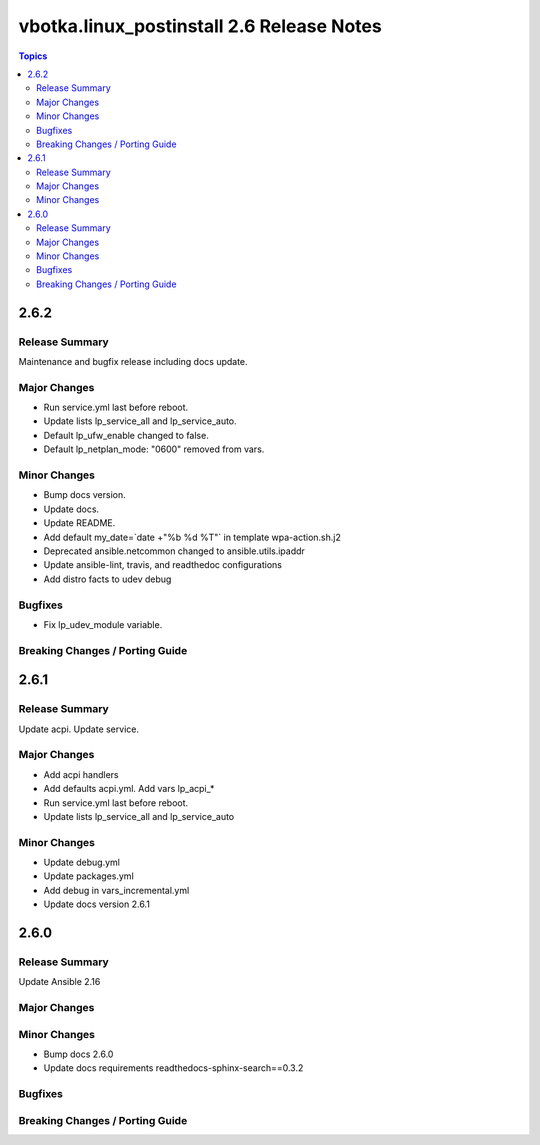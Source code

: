 ==========================================
vbotka.linux_postinstall 2.6 Release Notes
==========================================

.. contents:: Topics


2.6.2
=====

Release Summary
---------------
Maintenance and bugfix release including docs update.

Major Changes
-------------
* Run service.yml last before reboot.
* Update lists lp_service_all and lp_service_auto.
* Default lp_ufw_enable changed to false.
* Default lp_netplan_mode: "0600" removed from vars.

Minor Changes
-------------
* Bump docs version.
* Update docs.
* Update README.
* Add default my_date=`date +"%b %d %T"` in template wpa-action.sh.j2
* Deprecated ansible.netcommon changed to ansible.utils.ipaddr
* Update ansible-lint, travis, and readthedoc configurations
* Add distro facts to udev debug


Bugfixes
--------
* Fix lp_udev_module variable.

Breaking Changes / Porting Guide
--------------------------------


2.6.1
=====

Release Summary
---------------
Update acpi. Update service.

Major Changes
-------------
* Add acpi handlers
* Add defaults acpi.yml. Add vars lp_acpi_*
* Run service.yml last before reboot.
* Update lists lp_service_all and lp_service_auto

Minor Changes
-------------
* Update debug.yml
* Update packages.yml
* Add debug in vars_incremental.yml
* Update docs version 2.6.1


2.6.0
=====

Release Summary
---------------
Update Ansible 2.16

Major Changes
-------------

Minor Changes
-------------
* Bump docs 2.6.0
* Update docs requirements readthedocs-sphinx-search==0.3.2

Bugfixes
--------

Breaking Changes / Porting Guide
--------------------------------
